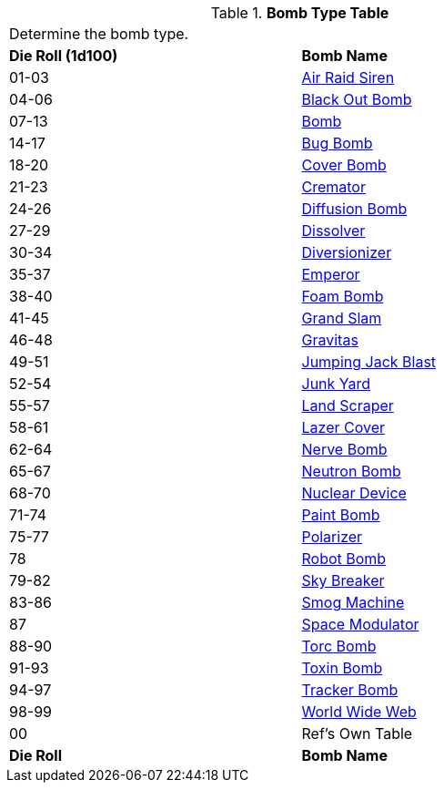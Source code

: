.*Bomb Type Table*
[width="75%",cols="^,<",frame="all", stripes="even"]
|===
2+<|Determine the bomb type. 
s|Die Roll (1d100)
s|Bomb Name 

|01-03
|<<_air_raid_siren,Air Raid Siren>>

|04-06
|<<_black_out_bomb,Black Out Bomb>>

|07-13
|<<_bomb,Bomb>>

|14-17
|<<_bug_bomb,Bug Bomb>>

|18-20
|<<_cover_bomb,Cover Bomb>>

|21-23
|<<_cremator,Cremator>>

|24-26
|<<_diffusion_bomb,Diffusion Bomb>>

|27-29
|<<_dissolver,Dissolver>>

|30-34
|<<_diversionizer,Diversionizer>>

|35-37
|<<_emporer,Emperor>>

|38-40
|<<_foam_bomb,Foam Bomb>>

|41-45
|<<_grand_slam,Grand Slam>>

|46-48
|<<_gravitas,Gravitas>>

|49-51
|<<_jumping_jack_blast,Jumping Jack Blast>>

|52-54
|<<_junk_yard,Junk Yard>>

|55-57
|<<_land_scraper,Land Scraper>>

|58-61
|<<_lazer_cover,Lazer Cover>>

|62-64
|<<_nerve_bomb,Nerve Bomb>>

|65-67
|<<_neutron_bomb,Neutron Bomb>>

|68-70
|<<_nuclear_device,Nuclear Device>>

|71-74
|<<_paint_bomb,Paint Bomb>>

|75-77
|<<_polarizer,Polarizer>>

|78
|<<_robot_bomb,Robot Bomb>>

|79-82
|<<_sky_breaker,Sky Breaker>>

|83-86
|<<_smog_machine,Smog Machine>>

|87
|<<_space_modulator,Space Modulator>>

|88-90
|<<_torc_bomb,Torc Bomb>>

|91-93
|<<_toxin_bomb,Toxin Bomb>>

|94-97
|<<_tracker_bomb,Tracker Bomb>>

|98-99
|<<_world_wide_web,World Wide Web>>

|00
|Ref's Own Table

s|Die Roll
s|Bomb Name 
|===

